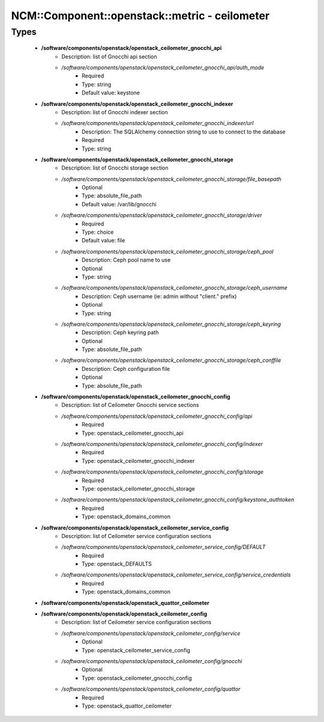 #################################################
NCM\::Component\::openstack\::metric - ceilometer
#################################################

Types
-----

 - **/software/components/openstack/openstack_ceilometer_gnocchi_api**
    - Description: list of Gnocchi api section
    - */software/components/openstack/openstack_ceilometer_gnocchi_api/auth_mode*
        - Required
        - Type: string
        - Default value: keystone
 - **/software/components/openstack/openstack_ceilometer_gnocchi_indexer**
    - Description: list of Gnocchi indexer section
    - */software/components/openstack/openstack_ceilometer_gnocchi_indexer/url*
        - Description: The SQLAlchemy connection string to use to connect to the database
        - Required
        - Type: string
 - **/software/components/openstack/openstack_ceilometer_gnocchi_storage**
    - Description: list of Gnocchi storage section
    - */software/components/openstack/openstack_ceilometer_gnocchi_storage/file_basepath*
        - Optional
        - Type: absolute_file_path
        - Default value: /var/lib/gnocchi
    - */software/components/openstack/openstack_ceilometer_gnocchi_storage/driver*
        - Required
        - Type: choice
        - Default value: file
    - */software/components/openstack/openstack_ceilometer_gnocchi_storage/ceph_pool*
        - Description: Ceph pool name to use
        - Optional
        - Type: string
    - */software/components/openstack/openstack_ceilometer_gnocchi_storage/ceph_username*
        - Description: Ceph username (ie: admin without "client." prefix)
        - Optional
        - Type: string
    - */software/components/openstack/openstack_ceilometer_gnocchi_storage/ceph_keyring*
        - Description: Ceph keyring path
        - Optional
        - Type: absolute_file_path
    - */software/components/openstack/openstack_ceilometer_gnocchi_storage/ceph_conffile*
        - Description: Ceph configuration file
        - Optional
        - Type: absolute_file_path
 - **/software/components/openstack/openstack_ceilometer_gnocchi_config**
    - Description: list of Ceilometer Gnocchi service sections
    - */software/components/openstack/openstack_ceilometer_gnocchi_config/api*
        - Required
        - Type: openstack_ceilometer_gnocchi_api
    - */software/components/openstack/openstack_ceilometer_gnocchi_config/indexer*
        - Required
        - Type: openstack_ceilometer_gnocchi_indexer
    - */software/components/openstack/openstack_ceilometer_gnocchi_config/storage*
        - Required
        - Type: openstack_ceilometer_gnocchi_storage
    - */software/components/openstack/openstack_ceilometer_gnocchi_config/keystone_authtoken*
        - Required
        - Type: openstack_domains_common
 - **/software/components/openstack/openstack_ceilometer_service_config**
    - Description: list of Ceilometer service configuration sections
    - */software/components/openstack/openstack_ceilometer_service_config/DEFAULT*
        - Required
        - Type: openstack_DEFAULTS
    - */software/components/openstack/openstack_ceilometer_service_config/service_credentials*
        - Required
        - Type: openstack_domains_common
 - **/software/components/openstack/openstack_quattor_ceilometer**
 - **/software/components/openstack/openstack_ceilometer_config**
    - Description: list of Ceilometer service configuration sections
    - */software/components/openstack/openstack_ceilometer_config/service*
        - Optional
        - Type: openstack_ceilometer_service_config
    - */software/components/openstack/openstack_ceilometer_config/gnocchi*
        - Optional
        - Type: openstack_ceilometer_gnocchi_config
    - */software/components/openstack/openstack_ceilometer_config/quattor*
        - Required
        - Type: openstack_quattor_ceilometer
